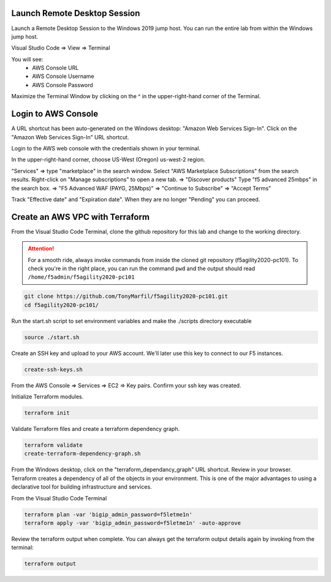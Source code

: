 Launch Remote Desktop Session
============================

Launch a Remote Desktop Session to the Windows 2019 jump host. You can run the entire lab from within the Windows jump host.

Visual Studio Code => View => Terminal

You will see:
  - AWS Console URL
  - AWS Console Username
  - AWS Console Password

.. image:: ./images/1_vscode_terminal.png
  :scale: 50%

Maximize the Terminal Window by clicking on the ^ in the upper-right-hand corner of the Terminal.

.. image:: ./images/2_vscode_terminal.png
  :scale: 50%

Login to AWS Console
====================

A URL shortcut has been auto-generated on the Windows desktop: "Amazon Web Services Sign-In". Click on the "Amazon Web Services Sign-In" URL shortcut.

.. image:: ./images/3_aws_console_desktop_shortcut.png
  :scale: 50%

Login to the AWS web console with the credentials shown in your terminal.

.. image:: ./images/4_signin_aws_console.png
  :scale: 50%

In the upper-right-hand corner, choose US-West (Oregon) us-west-2 region.

.. image:: ./images/5_aws_console_confirm_region.png
  :scale: 50%

"Services" => type "marketplace" in the search window. Select "AWS Marketplace Subscriptions" from the search results. Right-click on "Manage subscriptions" to open a new tab.
=> "Discover products"
Type "f5 advanced 25mbps" in the search box. => "F5 Advanced WAF (PAYG, 25Mbps)" => "Continue to Subscribe" => "Accept Terms"

.. image:: ./images/6_aws_marketplace_accept_terms_f5.png
  :scale: 50%

Track "Effective date" and "Expiration date". When they are no longer "Pending" you can proceed.

.. image:: ./images/7_aws_marketplace_subscribe_to_f5.png
  :scale: 50%

Create an AWS VPC with Terraform
================================

From the Visual Studio Code Terminal, clone the github repository for this lab and change to the working directory.

.. attention::

  For a smooth ride, always invoke commands from inside the cloned git repository (f5agility2020-pc101). To check you're in the right place, you can run the command ``pwd`` and the output should read ``/home/f5admin/f5agility2020-pc101``

.. code-block:: bash

   git clone https://github.com/TonyMarfil/f5agility2020-pc101.git
   cd f5agility2020-pc101/

.. image:: ./images/8_git_clone_and_cd.png
  :scale: 50%

Run the start.sh script to set environment variables and make the ./scripts directory executable

.. code-block:: bash

    source ./start.sh

.. image:: ./images/9_source_start.png
  :scale: 50%

Create an SSH key and upload to your AWS account. We'll later use this key to connect to our F5 instances.

.. code-block:: bash

  create-ssh-keys.sh

.. image:: ./images/9a_create_ssh_keys.png
  :scale: 50%

From the AWS Console => Services => EC2 => Key pairs. Confirm your ssh key was created.

.. image:: ./images/14_confirm_ssh_keys.png
  :scale: 50%

Initialize Terraform modules.

.. code-block:: bash

    terraform init

.. image:: ./images/10_terraform_init.png
  :scale: 50%

Validate Terraform files and create a terraform dependency graph.

.. code-block:: bash

    terraform validate
    create-terraform-dependency-graph.sh

.. image:: ./images/11_terraform_validate_and_dependency_graph.png
  :scale: 50%

From the Windows desktop, click on the "terraform_dependancy_graph" URL shortcut. Review in your browser. Terraform creates a dependency of all of the objects in your environment. This is one of the major advantages to using a declarative tool for building infrastructure and services.

.. image:: ./images/12_terraform_dependency_graph_desktop_shortcut.png
  :scale: 50%

.. image:: ./images/13_terraform_dependency_graph_svg.png
  :scale: 50%

From the Visual Studio Code Terminal

.. code-block:: bash

   terraform plan -var 'bigip_admin_password=f5letme1n'
   terraform apply -var 'bigip_admin_password=f5letme1n' -auto-approve

.. image:: ./images/15_terraform_plan.png
  :scale: 50%

.. image:: ./images/16_terraform_apply.png
  :scale: 50%

.. image:: ./images/17_terraform_apply_complete.png
  :scale: 50%

Review the terraform output when complete. You can always get the terraform output details again by invoking from the terminal:

.. code-block:: bash

   terraform output

.. image:: ./images/18_terraform_output.png
  :scale: 50%
